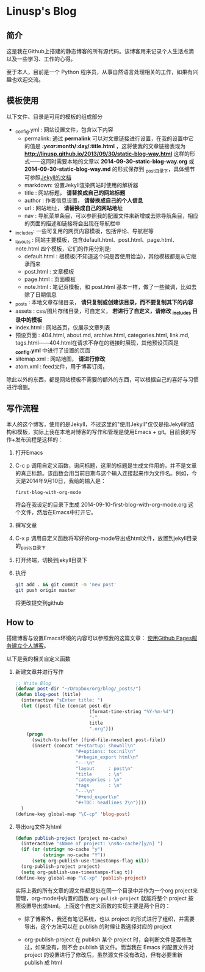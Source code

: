 * Linusp's Blog

** 简介

   这是我在Github上搭建的静态博客的所有源代码。该博客用来记录个人生活点滴以及一些学习、工作的心得。

   至于本人，目前是一个 Python 程序员，从事自然语言处理相关的工作，如果有兴趣也欢迎交流。

** 模板使用

   以下文件、目录是可用的模板的组成部分
   + _config.yml : 网站设置文件，包含以下内容
     - permalink: 通过 *permalink* 可以对文章链接进行设置，在我的设置中它的值是 */:year/:month/:day/:title.html* ，这将使我的文章链接表现为 *http://linusp.github.io/2013/09/30/static-blog-way.html* 这样的形式——这同时需要本地的文章以 *2014-09-30-static-blog-way.org* 或 *2014-09-30-static-blog-way.md* 的形式保存到 _post目录下，具体细节可参照[[http://jekyllrb.com/docs/permalinks/][Jekyll的文档]]
     - markdown: 设置Jekyll渲染网站时使用的解析器
     - title : 网站标题， *请替换成自己的网站标题*
     - author : 作者信息设置， *请替换成自己的个人信息*
     - url : 网站地址， *请替换成自己的网站地址*
     - nav : 导航菜单条目，可以参照我的配置文件来新增或去除导航条目，相应的页面的描述和链接将会出现在导航栏中

   + _includes: 一些可复用的网页内容模板，包括评论、导航栏等
   + _layouts : 网站主要模板，包含default.html、post.html、page.html、note.html 四个模板，它们的作用分别是:
     - default.html : 根模板(不知道这个词是否使用恰当)，其他模板都是从它继承而来
     - post.html : 文章模板
     - page.html : 页面模板
     - note.html : 笔记页模板，和 post.html 基本一样，做了一些微调，比如去除了日期信息
   + _posts : 本地文章存储目录， *请只复制或创建该目录，而不要复制其下的内容*
   + assets : css/图片存储目录，可自定义， *若进行了自定义，请修改 _includes 目录中的模板*
   + index.html : 网站首页，仅展示文章列表
   + 预设页面 : 404.html, about.md, archive.html, categories.html, link.md, tags.html——404.html在请求不存在的链接时展现，其他预设页面是 *_config.yml* 中进行了设置的页面
   + sitemap.xml : 网站地图， *请进行修改*
   + atom.xml : feed文件，用于博客订阅，

   除此以外的东西，都是网站模板不需要的额外的东西，可以根据自己的喜好与习惯进行增删。

** 写作流程

   本人的这个博客，使用的是Jekyll，不过这里的"使用Jekyll"仅仅是指Jekyll的结构和模板，实际上我在本地对博客的写作和管理是使用Emacs + git。目前我的写作+发布流程是这样的：
   1. 打开Emacs
   2. C-c p 调用自定义函数，询问标题，这里的标题是生成文件用的，并不是文章的真正标题。该函数会用当前日期与这个输入连接起来作为文件名。例如，今天是2014年9月10日，我给的输入是：
      #+BEGIN_EXAMPLE
      first-blog-with-org-mode
      #+END_EXAMPLE
      将会在我设定的目录下生成 2014-09-10-first-blog-with-org-mode.org 这个文件，然后在Emacs中打开它。
   3. 撰写文章
   4. C-x p 调用自定义函数将写好的org-mode导出成html文件，放置到jekyll目录的_posts目录下
   5. 打开终端，切换到jekyll目录下
   6. 执行
      #+BEGIN_SRC sh
      git add . && git commit -m 'new post'
      git push origin master
      #+END_SRC
      将更改提交到github

** How to

   搭建博客与设置Emacs环境的内容可以参照我的这篇文章： [[http://linusp.github.io/2013/09/14/blogging-with-jekyll-emacs.html][使用Github Pages服务建立个人博客]]。

   以下是我的相关自定义函数
   1. 新建文章并进行写作

      #+BEGIN_SRC emacs-lisp
      ;; Write Blog
      (defvar post-dir "~/Dropbox/org/blog/_posts/")
      (defun blog-post (title)
        (interactive "sEnter title: ")
        (let ((post-file (concat post-dir
                                 (format-time-string "%Y-%m-%d")
                                 "-"
                                 title
                                 ".org")))
          (progn
            (switch-to-buffer (find-file-noselect post-file))
            (insert (concat "#+startup: showall\n"
                            "#+options: toc:nil\n"
                            "#+begin_export html\n"
                            "---\n"
                            "layout     : post\n"
                            "title      : \n"
                            "categories : \n"
                            "tags       : \n"
                            "---\n"
                            "#+end_export\n"
                            "#+TOC: headlines 2\n"))))
        )
      (define-key global-map "\C-cp" 'blog-post)
      #+END_SRC
   2. 导出org文件为html

      #+BEGIN_SRC emacs-lisp
      (defun publish-project (project no-cache)
        (interactive "sName of project: \nsNo-cache?[y/n] ")
        (if (or (string= no-cache "y")
                (string= no-cache "Y"))
            (setq org-publish-use-timestamps-flag nil))
        (org-publish-project project)
        (setq org-publish-use-timestamps-flag t))
      (define-key global-map "\C-xp" 'publish-project)
      #+END_SRC
      实际上我的所有文章的源文件都是处在同一个目录中并作为一个org project来管理，org-mode中内置的函数 =org-pulish-project= 就能将整个 project 按照设置导出成html。上面这个自定义函数的实现主要是两个目的：
      + 除了博客外，我还有笔记系统，也以 project 的形式进行了组织，并需要导出，这个方法可以在 publish 的时候让我选择对应的 project

      + org-publish-project 在 publish 某个 project 时，会判断文件是否修改过，如果没有，则不会 publish 该文件。而当我在 Emacs 的配置文件对 project 的设置进行了修改后，虽然源文件没有改动，但有必要重新 publish 成 html

